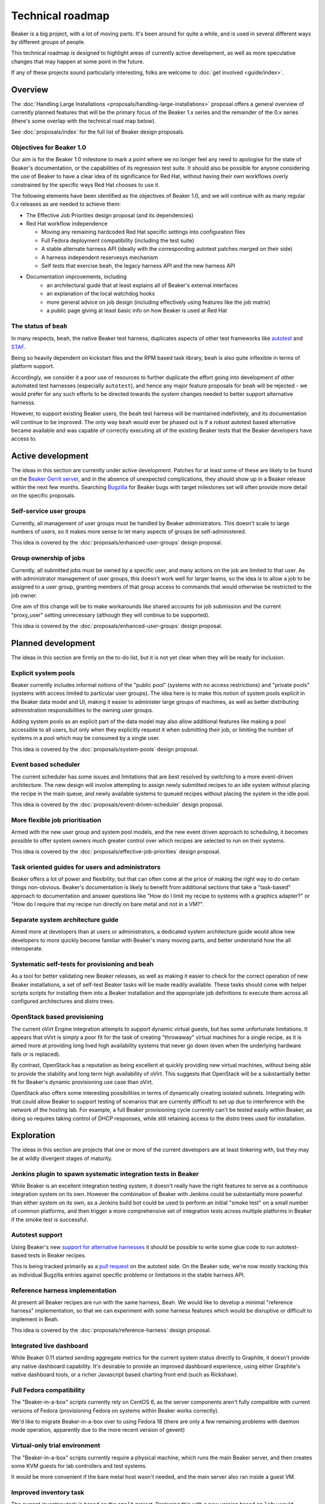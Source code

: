 Technical roadmap
=================

Beaker is a big project, with a lot of moving parts. It's been around for
quite a while, and is used in several different ways by different groups
of people.

This technical roadmap is designed to highlight areas of currently active
development, as well as more speculative changes that may happen at some
point in the future.

If any of these projects sound particularly interesting, folks are welcome to 
:doc:`get involved <guide/index>`.

.. todo::
   Some more direct BZ references probably wouldn't go astray here...

Overview
--------

The :doc:`Handling Large Installations 
<proposals/handling-large-installations>` proposal offers a general overview
of currently planned features that will be the primary focus of the 
Beaker 1.x series and the remainder of the 0.x series (there's some overlap
with the technical road map below).

See :doc:`proposals/index` for the full list of Beaker design proposals.


Objectives for Beaker 1.0
~~~~~~~~~~~~~~~~~~~~~~~~~

Our aim is for the Beaker 1.0 milestone to mark a point where we no longer
feel any need to apologise for the state of Beaker's documentation, or the
capabilities of its regression test suite. It should also be possible for
anyone considering the use of Beaker to have a clear idea of its significance
for Red Hat, without having their own workflows overly constrained by the
specific ways Red Hat chooses to use it.

The following elements have been identified as the objectives of Beaker 1.0,
and we will continue with as many regular 0.x releases as are needed to
achieve them:

* The Effective Job Priorities design proposal (and its dependencies)
* Red Hat workflow independence

  * Moving any remaining hardcoded Red Hat specific settings into
    configuration files
  * Full Fedora deployment compatibility (including the test suite)
  * A stable alternate harness API (ideally with the corresponding
    autotest patches merged on their side)
  * A harness independent reservesys mechanism
  * Self tests that exercise beah, the legacy harness API and the new 
    harness API

* Documentation improvements, including
   * an architectural guide that at least explains all of Beaker's
     external interfaces
   * an explanation of the local watchdog hooks
   * more general advice on job design (including effectively using
     features like the job matrix)
   * a public page giving at least basic info on how Beaker is used
     at Red Hat



The status of ``beah``
~~~~~~~~~~~~~~~~~~~~~~

In many respects, ``beah``, the native Beaker test harness, duplicates aspects
of other test frameworks like `autotest <http://autotest.github.io/>`__ and
`STAF <http://staf.sourceforge.net/>`__.

Being so heavily dependent on kickstart files and the RPM based task library,
``beah`` is also quite inflexible in terms of platform support.

Accordingly, we consider it a poor use of resources to further duplicate
the effort going into development of other automated test harnesses
(especially ``autotest``), and hence any major feature proposals for
``beah`` will be rejected - we would prefer for any such efforts to be
directed towards the system changes needed to better support alternative
harnesss.

However, to support existing Beaker users, the ``beah`` test harness will be
maintained indefinitely, and its documentation will continue to be improved.
The only way ``beah`` would ever be phased out is if a robust autotest based
alternative became available and was capable of correctly executing all of
the existing Beaker tests that the Beaker developers have access to.


Active development
------------------

The ideas in this section are currently under active development. Patches for 
at least some of these are likely to be found on the `Beaker Gerrit server 
<http://gerrit.beaker-project.org>`_, and in the absence of unexpected 
complications, they should show up in a Beaker release within the next few 
months. Searching `Bugzilla 
<https://bugzilla.redhat.com/buglist.cgi?product=Beaker&bug_status=__open__>`_ 
for Beaker bugs with target milestones set will often provide more detail on 
the specific proposals.

Self-service user groups
~~~~~~~~~~~~~~~~~~~~~~~~

Currently, all management of user groups must be handled by Beaker
administrators. This doesn't scale to large numbers of users, so it makes
more sense to let many aspects of groups be self-administered.

This idea is covered by the :doc:`proposals/enhanced-user-groups` design 
proposal.

Group ownership of jobs
~~~~~~~~~~~~~~~~~~~~~~~

Currently, all submitted jobs must be owned by a specific user, and many
actions on the job are limited to that user. As with administrator
management of user groups, this doesn't work well for larger teams, so
the idea is to allow a job to be assigned to a user group, granting
members of that group access to commands that would otherwise be
restricted to the job owner.

One aim of this change will be to make workarounds like shared
accounts for job submission and the current "proxy_user"
setting unnecessary (although they will continue to be supported).

This idea is covered by the :doc:`proposals/enhanced-user-groups` design 
proposal.

Planned development
-------------------

The ideas in this section are firmly on the to-do list, but it is not yet
clear when they will be ready for inclusion.

Explicit system pools
~~~~~~~~~~~~~~~~~~~~~

Beaker currently includes informal notions of the "public pool" (systems
with no access restrictions) and "private pools" (systems with access
limited to particular user groups). The idea here is to make this notion
of system pools explicit in the Beaker data model and UI, making it easier
to administer large groups of machines, as well as better distributing
administration responsibilities to the owning user groups.

Adding system pools as an explicit part of the data model may also allow
additional features like making a pool accessible to all users, but only
when they explicitly request it when submitting their job, or limiting
the number of systems in a pool which may be consumed by a single user.

This idea is covered by the :doc:`proposals/system-pools` design proposal.

Event based scheduler
~~~~~~~~~~~~~~~~~~~~~

The current scheduler has some issues and limitations that are best resolved
by switching to a more event-driven architecture. The new design will
involve attempting to assign newly submitted recipes to an idle system
without placing the recipe in the main queue, and newly available systems
to queued recipes without placing the system in the idle pool.

This idea is covered by the :doc:`proposals/event-driven-scheduler` design
proposal.

More flexible job prioritisation
~~~~~~~~~~~~~~~~~~~~~~~~~~~~~~~~

Armed with the new user group and system pool models, and the new event
driven approach to scheduling, it becomes possible to offer system owners
much greater control over which recipes are selected to run on their
systems.

This idea is covered by the :doc:`proposals/effective-job-priorities` design
proposal.

Task oriented guides for users and administrators
~~~~~~~~~~~~~~~~~~~~~~~~~~~~~~~~~~~~~~~~~~~~~~~~~

Beaker offers a lot of power and flexibility, but that can often come at
the price of making the right way to do certain things non-obvious. Beaker's
documentation is likely to benefit from additional sections that take a
"task-based" approach to documentation and answer questions like "How do I
limit my recipe to systems with a graphics adapter?" or "How do I require
that my recipe run directly on bare metal and not in a VM?".

Separate system architecture guide
~~~~~~~~~~~~~~~~~~~~~~~~~~~~~~~~~~

Aimed more at developers than at users or administrators, a dedicated
system architecture guide would allow new developers to more quickly
become familiar with Beaker's many moving parts, and better understand
how the all interoperate.

Systematic self-tests for provisioning and beah
~~~~~~~~~~~~~~~~~~~~~~~~~~~~~~~~~~~~~~~~~~~~~~~

As a tool for better validating new Beaker releases, as well as making it
easier to check for the correct operation of new Beaker installations, a
set of self-test Beaker tasks will be made readily available. These tasks
should come with helper scripts scripts for installing them into a
Beaker installation and the appropriate job definitions to execute them
across all configured architectures and distro trees.

OpenStack based provisioning
~~~~~~~~~~~~~~~~~~~~~~~~~~~~

The current oVirt Engine integration attempts to support dynamic virtual
guests, but has some unfortunate limitations. It appears that oVirt is
simply a poor fit for the task of creating "throwaway" virtual machines for
a single recipe, as it is aimed more at providing long lived high
availability systems that never go down (even when the underlying hardware
fails or is replaced).

By contrast, OpenStack has a reputation as being excellent at quickly
providing new virtual machines, without being able to provide the stability
and long term high availability of oVirt. This suggests that OpenStack will
be a substantially better fit for Beaker's dynamic provisioning use case
than oVirt.

OpenStack also offers some interesting possibilities in terms of dynamically
creating isolated subnets. Integrating with that could allow Beaker to
support testing of scenarios that are currently difficult to set up due
to interference with the network of the hosting lab. For example, a full
Beaker provisioning cycle currently can't be tested easily within Beaker,
as doing so requires taking control of DHCP responses, while still retaining
access to the distro trees used for installation.

Exploration
-----------

The ideas in this section are projects that one or more of the current
developers are at least tinkering with, but they may be at wildly
divergent stages of maturity.

Jenkins plugin to spawn systematic integration tests in Beaker
~~~~~~~~~~~~~~~~~~~~~~~~~~~~~~~~~~~~~~~~~~~~~~~~~~~~~~~~~~~~~~

While Beaker is an excellent integration testing system, it doesn't really
have the right features to serve as a continuous integration system on its
own. However the combination of Beaker with Jenkins could be substantially
more powerful than either system on its own, as a Jenkins build bot could
be used to perform an initial "smoke test" on a small number of common
platforms, and then trigger a more comprehensive set of integration
tests across multiple platforms in Beaker if the smoke test is successful.

Autotest support
~~~~~~~~~~~~~~~~

Using Beaker's new `support for alternative harnesses 
<../docs/alternative-harnesses/>`_ it should be possible to write some glue 
code to run autotest-based tests in Beaker recipes.

This is being tracked primarily as a
`pull request <https://github.com/autotest/autotest/pull/629>`__ on the
autotest side. On the Beaker side, we're now mostly tracking this as
individual Bugzilla entries against specific problems or limitations in the
stable harness API.

Reference harness implementation
~~~~~~~~~~~~~~~~~~~~~~~~~~~~~~~~

At present all Beaker recipes are run with the same harness, Beah. We would 
like to develop a minimal "reference harness" implementation, so that we can 
experiment with some harness features which would be disruptive or difficult to 
implement in Beah.

This idea is covered by the :doc:`proposals/reference-harness` design proposal.

Integrated live dashboard
~~~~~~~~~~~~~~~~~~~~~~~~~

While Beaker 0.11 started sending aggregate metrics for the current system
status directly to Graphite, it doesn't provide any native dashboard
capability. It's desirable to provide an improved dashboard experience,
using either Graphite's native dashboard tools, or a richer Javascript based
charting front end (such as Rickshaw).

Full Fedora compatibility
~~~~~~~~~~~~~~~~~~~~~~~~~

The "Beaker-in-a-box" scripts currently rely on CentOS 6, as the server
components aren't fully compatible with current versions of Fedora
(provisioning Fedora on systems within Beaker works correctly).

We'd like to migrate Beaker-in-a-box over to using Fedora 18 (there are only
a few remaining problems with daemon mode operation, apparently due to the
more recent version of gevent)

Virtual-only trial environment
~~~~~~~~~~~~~~~~~~~~~~~~~~~~~~

The "Beaker-in-a-box" scripts currently require a physical machine, which
runs the main Beaker server, and then creates some KVM guests for lab
controllers and test systems.

It would be more convenient if the bare metal host wasn't needed, and the
main server also ran inside a guest VM.

Improved inventory task
~~~~~~~~~~~~~~~~~~~~~~~

The current inventory task is based on the ``smolt`` project. Replacing this
with a new version based on ``lshw`` would improve many aspects of the
system capability reporting, providing a richer set of attributes to query.

Test suite speed improvements
~~~~~~~~~~~~~~~~~~~~~~~~~~~~~

Executing the local test suite is currently rather slow, as Firefox needs
to be started for each of the Selenium tests. Migrating completely over to
the new WebDriver API, and cleaning up some tests that are currently
dependent on the comparatively slow Firefox startup time, should make it
possible to run the test suite with PhantomJS instead, making it much faster.

Job based recipe access limitations
~~~~~~~~~~~~~~~~~~~~~~~~~~~~~~~~~~~

Running recipes can currently inadvertently interfere with systems running
recipes for unrelated jobs. While it is intentional that recipes can control
systems other than the one they are running on, there should really be a
mechanism that limits this access to only those systems running other
recipes within the same recipe set.

Guided editor for job definition XML
~~~~~~~~~~~~~~~~~~~~~~~~~~~~~~~~~~~~

Currently, many Beaker users rely on automated generators to create full
Beaker job definition files from a handful of parameters. This idea is to
use the Relax-NG schema for the job XML, as well as appropriate live queries
of the Beaker database, to create a guided editor that will help users to
create job definitions directly, rather than relying on automated
generators that may expose only a fraction of Beaker's full flexibility.

More complex example tasks
~~~~~~~~~~~~~~~~~~~~~~~~~~

Kerberos and LDAP integration are notoriously hard features to test, and
many automated test suites simply don't bother. Beaker, however, is fully
capable of testing Kerberos and LDAP integration, along with AMQP. This
idea is to make sure the implementations of these tests for Beaker's own
testing are also used as examples of Beaker's capabilities.

Unifying ``hostRequires`` filtering and web UI search functionality
~~~~~~~~~~~~~~~~~~~~~~~~~~~~~~~~~~~~~~~~~~~~~~~~~~~~~~~~~~~~~~~~~~~

Beaker's job processing and the web UI both allow a user to identify a
subset of interest within the full set of available systems. The user
interface for these is necessarily different, as once is based on the XML
file defining a job, while the other is defined through an interactive web
form.

However, rather than being thin wrappers around a shared internal filter
creation API, the dynamic filter creation implementations in these
components are almost completely separate. This means that capabilities
are sometimes added to the ``hostRequires`` processing and not to the web
UI, or vice-versa.

It seems like it should be possible to substantially reduce the level of
duplication between these two components, and thus make it easier to add
new filtering and sorting criteria in the future.

Support testing IPv6 only systems
~~~~~~~~~~~~~~~~~~~~~~~~~~~~~~~~~

The Beaker test harness currently relies on a version of Twisted which doesn't 
support IPv6. This means Beaker can't currently be used to test IPv6 only 
operation of a system, as an IPv4 connection is needed between the test harness 
and the lab controller. :issue:`810893` gives some additional background.

At least on more recent operating systems, it should be possible to use
the test harness with a newer version of Twisted. With appropriate
configuration of the lab controller and network, this should make it
possible to provision systems in Beaker with no IPv4 interfaces
configured.


Speculative ideas
-----------------

The ideas in this section aren't really in development at all. Instead,
they reflect capabilities we think we'd *like* Beaker to have, or other
improvements we'd like to make, and may even have some initial design
sketches behind them. While there are no current concrete plans to do
anything about any of the ideas in this section, we're certainly open to
discussing them and reviewing any proposed patches related to them.

Most of these are at least non-trivial projects, and it's an open question
if some of them are feasible at all. Some of them may prove to be bad ideas,
regardless of feasibility.

Alternate provisioning mechanisms
~~~~~~~~~~~~~~~~~~~~~~~~~~~~~~~~~

Provisioning is currently based directly on the Anaconda installer. VM
image based provisioning for guest recipes or the dynamic host creation
would allow Beaker to cover a wider range of testing scenarios.

Supporting tools like `os-autoinst <http://www.os-autoinst.org/>`_ or
specific image URLs for guest installs are other possibilities
potentially worth investigating.

A more flexible provisioning architecture might even be able to deploy
other distributions and operating systems that don't use Anaconda at all.

In particular, `Ansible <http://ansible.cc/discover.html>`__ may provide
a viable installer independent approach to post-boot configuration.

For image based provisioning, OpenStack's
`cloud-init tool <http://docs.openstack.org/trunk/openstack-compute/admin/content/user-data.html>`__
is also worth exploring.


Provisioning other hypervisors
~~~~~~~~~~~~~~~~~~~~~~~~~~~~~~

Beaker provides rich "guest recipe" functionality for testing installation
and other operations within a KVM based virtual machine. Testing against
non-KVM hypervisors is possible, but more awkward, as the guest VMs must be
precreated and registered with Beaker as full systems with appropriate
custom power scripts that handle the process of starting and stopping the
underlying virtual machines. This is an unfortunate limitation.

Improved "System Loan" mechanism
~~~~~~~~~~~~~~~~~~~~~~~~~~~~~~~~

While systems in Beaker can currently be loaned to other users, the workflows
for doing so aren't particularly convenient. It might be helpful if
Beaker included better tools for requesting System Loans, as well as a
system for automatically returning them if unused for extended periods.

Raw SQL query API
~~~~~~~~~~~~~~~~~

To further help integration with data mining tools, it may be useful to
provide the ability to query a running Beaker server for the equivalent
SQL needed to answer certain API queries.

Asynchronous message queues
~~~~~~~~~~~~~~~~~~~~~~~~~~~

The provisioning service on the lab controllers currently receives
commands by polling a command queue stored on the main server. Similarly,
the main task scheduler polls the database to determine when new
and queued recipes can be assigned to systems.

It may be worth adopting `fedmsg <http://www.fedmsg.com>`__, or something
similar, to help get rid of these polling calls.

Web UI modernisation
~~~~~~~~~~~~~~~~~~~~

The current main web UI is based on the TurboGears 1 stack (although it
uses SQLAlchemy rather than SQLObject for the database access layer). This
makes some aspects of development more awkward than they might be with a
more recent web framework.

That said, TG1 is still quite usable, even if it isn't quite as capable
as the newer frameworks. Furthermore, the current direction of
development in Beaker is to push it more towards the role of being
a sophisticated inventory management and task scheduling backend (in
contrast to both other IaaS systems, which attempt to abstract away hardware
details completely, and normal identity-based orchestration systems), and
deemphasise the importance of the native Web UI.

Alternate database backend
~~~~~~~~~~~~~~~~~~~~~~~~~~

The only currently supported database backend for the main server is MySQL
(or an equivalent, like MariaDB). There are all sorts of reasons why this
isn't good, but migrating to PostgreSQL isn't straightforward. The two main
issues to be addressed are the handling of queries where MySQL and
PostgreSQL have drastically difference performance characteristics
(and there's no solution that performs well in both), and the
challenge of actually doing a data migration for any existing
Beaker installations.

Recently implemented ideas
--------------------------

The following ideas were previously included on this roadmap, but are
now implemented in Beaker:

- `Stable harness API <../docs/whats-new/release-0.12.html#provisional-support-for-alternative-harnesses>`_
- `Working with multiple Beaker instances <../docs/whats-new/release-0.12.html#other-enhancements>`_
